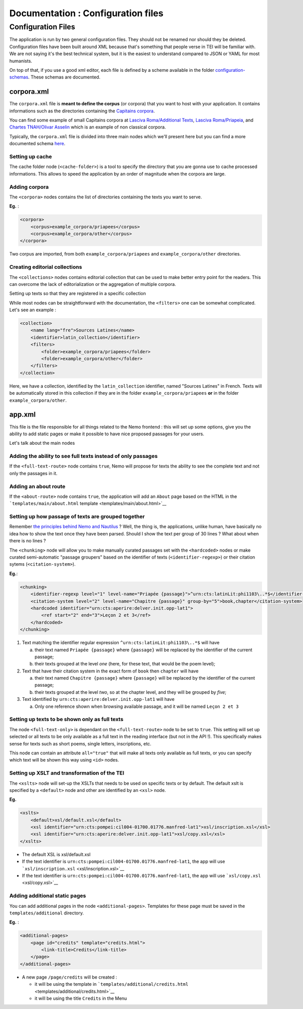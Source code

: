 Documentation : Configuration files
===================================


Configuration Files
~~~~~~~~~~~~~~~~~~~

The application is run by two general configuration files. They should
not be renamed nor should they be deleted. Configuration files have been
built around XML because that's something that people verse in TEI will
be familiar with. We are not saying it's the best technical system, but
it is the easiest to understand compared to JSON or YAML for most
humanists.

On top of that, if you use a good xml editor, each file is defined by a
scheme available in the folder
`configuration-schemas <./configuration-schemas>`__. These schemas are
documented.

corpora.xml
^^^^^^^^^^^

The ``corpora.xml`` file is **meant to define the corpus** (or corpora)
that you want to host with your application. It contains informations
such as the directories containing the `Capitains
corpora <http://capitains.org/pages/guidelines.html>`__.

You can find some example of small Capitains corpora at `Lasciva
Roma/Additional
Texts <https://github.com/lascivaroma/additional-texts>`__, `Lasciva
Roma/Priapeia <https://github.com/lascivaroma/priapeia>`__, and `Chartes
TNAH/Olivar Asselin <https://github.com/Chartes-TNAH/olivar-asselin>`__
which is an example of non classical corpora.

Typically, the ``corpora.xml`` file is divided into three main nodes
which we'll present here but you can find a more documented schema
`here <configuration-schemas/corpora.rng>`__.

Setting up cache
''''''''''''''''

The cache folder node (``<cache-folder>``) is a tool to specify the
directory that you are gonna use to cache processed informations. This
allows to speed the application by an order of magnitude when the
corpora are large.

Adding corpora
''''''''''''''

The ``<corpora>`` nodes contains the list of directories containing the
texts you want to serve.

**Eg.** :

.. code:: xml

    <corpora>
        <corpus>example_corpora/priapees</corpus>
        <corpus>example_corpora/other</corpus>
    </corpora>

Two corpus are imported, from both ``example_corpora/priapees`` and
``example_corpora/other`` directories.

Creating editorial collections
''''''''''''''''''''''''''''''

The ``<collections>`` nodes contains editorial collection that can be
used to make better entry point for the readers. This can overcome the
lack of editorialization or the aggregation of multiple corpora.

Setting up texts so that they are registered in a specific collection
                                                                     

While most nodes can be straightforward with the documentation, the
``<filters>`` one can be somewhat complicated. Let's see an example :

.. code:: xml

    <collection>
        <name lang="fre">Sources Latines</name>
        <identifier>latin_collection</identifier>
        <filters>
            <folder>example_corpora/priapees</folder>
            <folder>example_corpora/other</folder>
        </filters>
    </collection>

Here, we have a collection, identified by the ``latin_collection``
identifier, named "Sources Latines" in French. Texts will be
automatically stored in this collection if they are in the folder
``example_corpora/priapees`` **or** in the folder
``example_corpora/other``.

app.xml
^^^^^^^

This file is the file responsible for all things related to the Nemo
frontend : this will set up some options, give you the ability to add
static pages or make it possible to have nice proposed passages for your
users.

Let's talk about the main nodes

Adding the ability to see full texts instead of only passages
'''''''''''''''''''''''''''''''''''''''''''''''''''''''''''''

If the ``<full-text-route>`` node contains ``true``, Nemo will propose
for texts the ability to see the complete text and not only the passages
in it.

Adding an about route
'''''''''''''''''''''

If the ``<about-route>`` node contains ``true``, the application will
add an ``About`` page based on the HTML in the
```templates/main/about.html`` template <templates/main/about.html>`__

Setting up how passage of texts are grouped together
''''''''''''''''''''''''''''''''''''''''''''''''''''

Remember `the principles behind Nemo and
Nautilus <#whats-the-bigget-principle-behind-nemo-and-nautilus->`__ ?
Well, the thing is, the applications, unlike human, have basically no
idea how to show the text once they have been parsed. Should I show the
text per group of 30 lines ? What about when there is no lines ?

The ``<chunking>`` node will allow you to make manually curated passages
set with the ``<hardcoded>`` nodes or make curated semi-automatic
"passage groupers" based on the identifier of texts
(``<identifier-regexp>``) or their citation sytems
(``<citation-system>``).

**Eg.**:

.. code:: xml

    <chunking>
        <identifier-regexp level="1" level-name="Priapée {passage}">^urn:cts:latinLit:phi1103\..*$</identifier-regexp>
        <citation-system level="2" level-name="Chapitre {passage}" group-by="5">book,chapter</citation-system>
        <hardcoded identifier="urn:cts:aperire:delver.init.opp-lat1">
            <ref start="2" end="3">Leçon 2 et 3</ref>
        </hardcoded>
    </chunking>

1. Text matching the identifier regular expression
   ``^urn:cts:latinLit:phi1103\..*$`` will have

   a. their text named ``Priapée {passage}`` where ``{passage}`` will be
      replaced by the identifier of the current passage;
   b. their texts grouped at the level *one* (here, for these text, that
      would be the poem level);

2. Text that have their citation system in the exact form of ``book``
   then ``chapter`` will have

   a. their text named ``Chapitre {passage}`` where ``{passage}`` will
      be replaced by the identifier of the current passage;
   b. their texts grouped at the level *two*, so at the chapter level,
      and they will be grouped by *five*;

3. Text identified by ``urn:cts:aperire:delver.init.opp-lat1`` will have

   a. Only one reference shown when browsing available passage, and it
      will be named ``Leçon 2 et 3``

Setting up texts to be shown only as full texts
'''''''''''''''''''''''''''''''''''''''''''''''

The node ``<full-text-only>`` is dependant on the ``<full-text-route>``
node to be set to ``true``. This setting will set up selected or all
texts to be only available as a full text in the reading interface (but
not in the API !). This specifically makes sense for texts such as short
poems, single letters, inscriptions, etc.

This node can contain an attribute ``all="true"`` that will make all
texts only available as full texts, or you can specify which text will
be shown this way using ``<id>`` nodes.

Setting up XSLT and transformation of the TEI
'''''''''''''''''''''''''''''''''''''''''''''

The ``<xslts>`` node will set-up the XSLTs that needs to be used on
specific texts or by default. The default xslt is specified by a
``<default>`` node and other are identified by an ``<xsl>`` node.

**Eg.**

.. code:: xml

    <xslts>
        <default>xsl/default.xsl</default>
        <xsl identifier="urn:cts:pompei:cil004-01700.01776.manfred-lat1">xsl/inscription.xsl</xsl>
        <xsl identifier="urn:cts:aperire:delver.init.opp-lat1">xsl/copy.xsl</xsl>
    </xslts>

-  The default XSL is xsl/default.xsl
-  If the text identifier is
   ``urn:cts:pompei:cil004-01700.01776.manfred-lat1``, the app will use
   ```xsl/inscription.xsl`` <xsl/inscription.xsl>`__
-  If the text identifier is
   ``urn:cts:pompei:cil004-01700.01776.manfred-lat1``, the app will use
   ```xsl/copy.xsl`` <xsl/copy.xsl>`__

Adding additional static pages
''''''''''''''''''''''''''''''

You can add additional pages in the node ``<additional-pages>``.
Templates for these page must be saved in the ``templates/additional``
directory.

**Eg.** :

.. code:: xml

    <additional-pages>
        <page id="credits" template="credits.html">
            <link-title>Credits</link-title>
        </page>
    </additional-pages>

-  A new page ``/page/credits`` will be created :

   -  it will be using the template in
      ```templates/additional/credits.html`` <templates/additional/credits.html>`__
   -  it will be using the title ``Credits`` in the Menu

